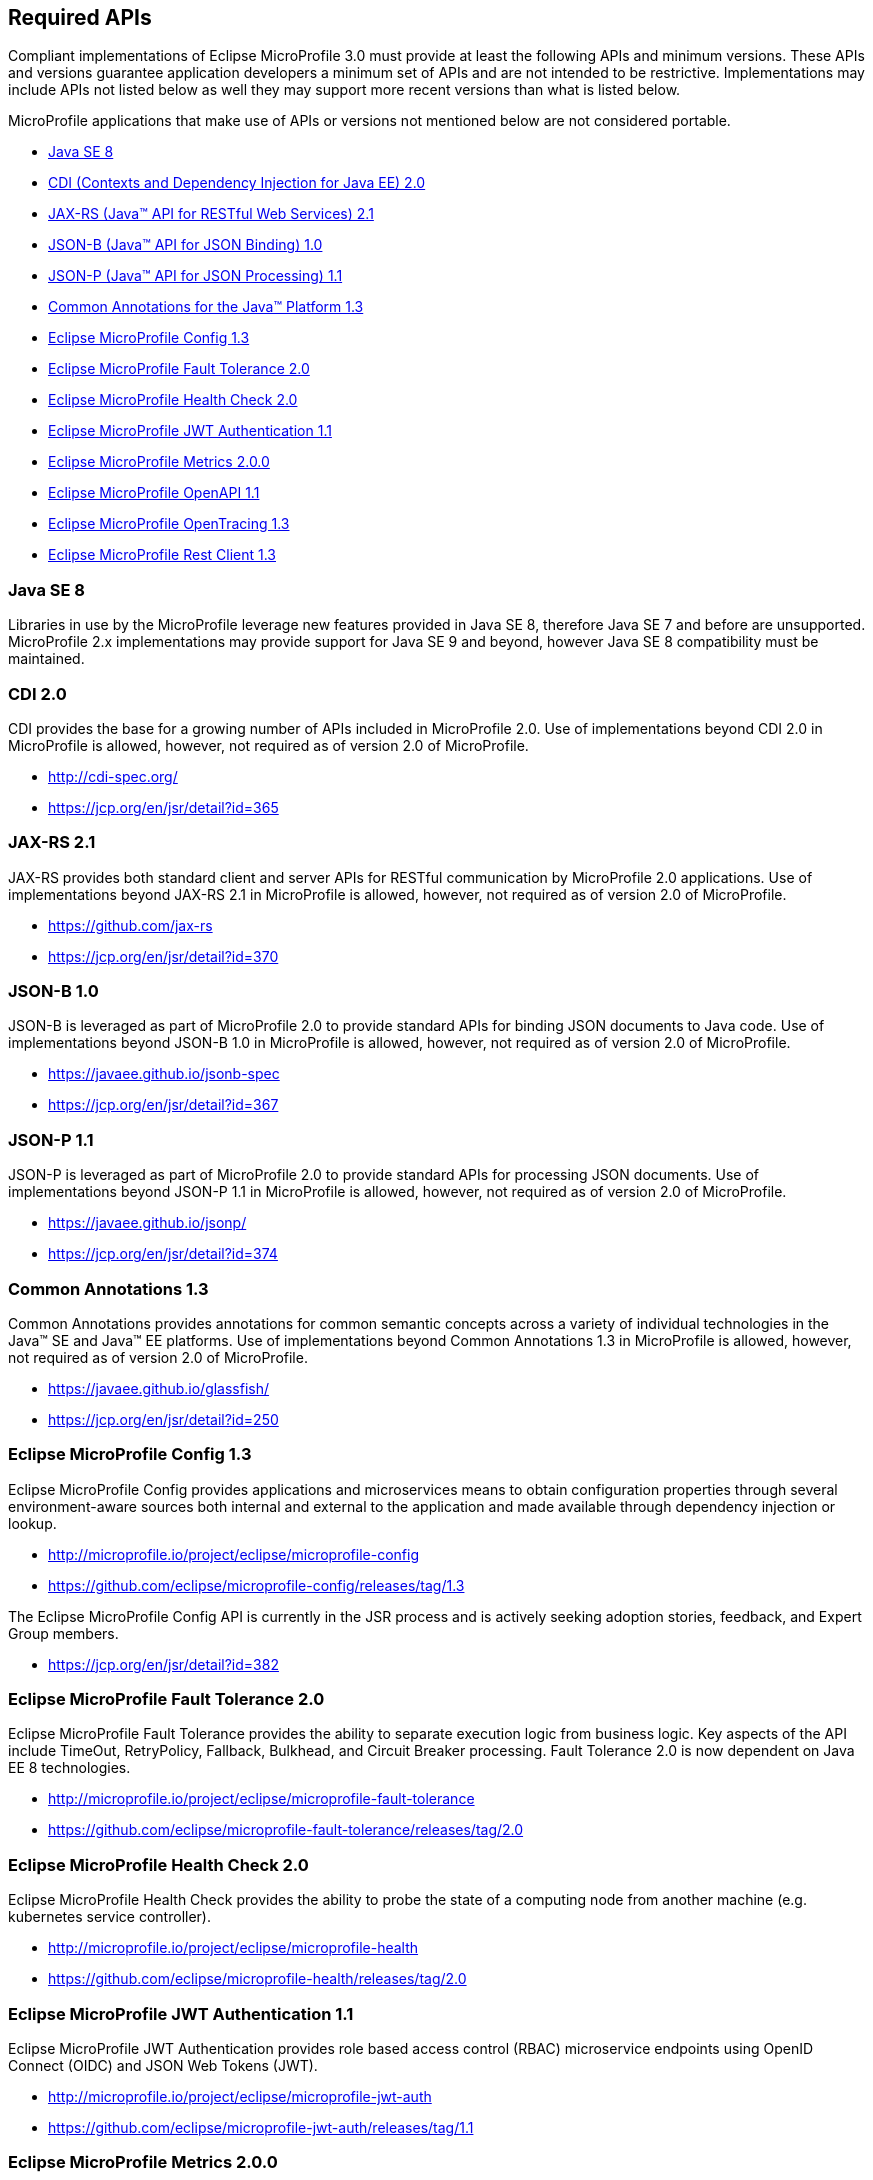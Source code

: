 //
// Copyright (c) 2017-2019 Contributors to the Eclipse Foundation
//
// See the NOTICE file(s) distributed with this work for additional
// information regarding copyright ownership.
//
// Licensed under the Apache License, Version 2.0 (the "License");
// you may not use this file except in compliance with the License.
// You may obtain a copy of the License at
//
//     http://www.apache.org/licenses/LICENSE-2.0
//
// Unless required by applicable law or agreed to in writing, software
// distributed under the License is distributed on an "AS IS" BASIS,
// WITHOUT WARRANTIES OR CONDITIONS OF ANY KIND, either express or implied.
// See the License for the specific language governing permissions and
// limitations under the License.
//
// SPDX-License-Identifier: Apache-2.0

[[required-apis]]
== Required APIs

Compliant implementations of Eclipse MicroProfile 3.0 must provide at least the following APIs and minimum versions.
These APIs and versions guarantee application developers a minimum set of APIs and are not intended to be restrictive.
Implementations may include APIs not listed below as well they may support more recent versions than what is listed below.

MicroProfile applications that make use of APIs or versions not mentioned below are not considered portable.

 - <<javase, Java SE 8>>
 - <<javaee-cdi, CDI (Contexts and Dependency Injection for Java EE) 2.0>>
 - <<javaee-jaxrs, JAX-RS (Java(TM) API for RESTful Web Services) 2.1>>
 - <<javaee-jsonb, JSON-B (Java(TM) API for JSON Binding) 1.0>>
 - <<javaee-jsonp, JSON-P (Java(TM) API for JSON Processing) 1.1>>
 - <<javaee-common-annotations, Common Annotations for the Java(TM) Platform 1.3>>
 - <<mp-config, Eclipse MicroProfile Config 1.3>>
 - <<mp-fault-tolerance, Eclipse MicroProfile Fault Tolerance 2.0>>
 - <<mp-health-check, Eclipse MicroProfile Health Check 2.0>>
 - <<mp-jwt-auth, Eclipse MicroProfile JWT Authentication 1.1>>
 - <<mp-metrics, Eclipse MicroProfile Metrics 2.0.0>>
 - <<mp-openapi, Eclipse MicroProfile OpenAPI 1.1>>
 - <<mp-opentracing, Eclipse MicroProfile OpenTracing 1.3>>
 - <<mp-rest-client, Eclipse MicroProfile Rest Client 1.3>>

[[javase]]
=== Java SE 8

Libraries in use by the MicroProfile leverage new features provided in Java SE 8, therefore Java SE 7 and before are unsupported.
MicroProfile 2.x implementations may provide support for Java SE 9 and beyond, however Java SE 8 compatibility must be maintained.

[[javaee-cdi]]
=== CDI 2.0

CDI provides the base for a growing number of APIs included in MicroProfile 2.0.
Use of implementations beyond CDI 2.0 in MicroProfile is allowed, however, not required as of version 2.0 of MicroProfile.

 - http://cdi-spec.org/
 - https://jcp.org/en/jsr/detail?id=365

[[javaee-jaxrs]]
=== JAX-RS 2.1

JAX-RS provides both standard client and server APIs for RESTful communication by MicroProfile 2.0 applications.
Use of implementations beyond JAX-RS 2.1 in MicroProfile is allowed, however, not required as of version 2.0 of MicroProfile.

 - https://github.com/jax-rs
 - https://jcp.org/en/jsr/detail?id=370

[[javaee-jsonb]]
=== JSON-B 1.0

JSON-B is leveraged as part of MicroProfile 2.0 to provide standard APIs for binding JSON documents to Java code.
Use of implementations beyond JSON-B 1.0 in MicroProfile is allowed, however, not required as of version 2.0 of MicroProfile.

 - https://javaee.github.io/jsonb-spec
 - https://jcp.org/en/jsr/detail?id=367

[[javaee-jsonp]]
=== JSON-P 1.1

JSON-P is leveraged as part of MicroProfile 2.0 to provide standard APIs for processing JSON documents.
Use of implementations beyond JSON-P 1.1 in MicroProfile is allowed, however, not required as of version 2.0 of MicroProfile.

 - https://javaee.github.io/jsonp/
 - https://jcp.org/en/jsr/detail?id=374

[[javaee-common-annotations]]
=== Common Annotations 1.3

Common Annotations provides annotations for common semantic concepts across a variety of individual technologies in the Java(TM) SE and Java(TM) EE platforms.
Use of implementations beyond Common Annotations 1.3 in MicroProfile is allowed, however, not required as of version 2.0 of MicroProfile.

 - https://javaee.github.io/glassfish/
 - https://jcp.org/en/jsr/detail?id=250

[[mp-config]]
=== Eclipse MicroProfile Config 1.3

Eclipse MicroProfile Config provides applications and microservices means to obtain configuration properties through several environment-aware sources both internal and external to the application and made available through dependency injection or lookup.

 - http://microprofile.io/project/eclipse/microprofile-config
 - https://github.com/eclipse/microprofile-config/releases/tag/1.3

The Eclipse MicroProfile Config API is currently in the JSR process and is actively seeking adoption stories, feedback, and Expert
Group members.

 - https://jcp.org/en/jsr/detail?id=382

[[mp-fault-tolerance]]
=== Eclipse MicroProfile Fault Tolerance 2.0

Eclipse MicroProfile Fault Tolerance provides the ability to separate execution logic from business logic.
Key aspects of the API include TimeOut, RetryPolicy, Fallback, Bulkhead, and Circuit Breaker processing.
Fault Tolerance 2.0 is now dependent on Java EE 8 technologies.

 - http://microprofile.io/project/eclipse/microprofile-fault-tolerance
 - https://github.com/eclipse/microprofile-fault-tolerance/releases/tag/2.0

[[mp-health-check]]
=== Eclipse MicroProfile Health Check 2.0

Eclipse MicroProfile Health Check provides the ability to probe the state of a computing node from another machine (e.g. kubernetes service controller).

 - http://microprofile.io/project/eclipse/microprofile-health
 - https://github.com/eclipse/microprofile-health/releases/tag/2.0

[[mp-jwt-auth]]
=== Eclipse MicroProfile JWT Authentication 1.1

Eclipse MicroProfile JWT Authentication provides role based access control (RBAC) microservice endpoints using OpenID Connect (OIDC) and JSON Web Tokens (JWT).

 - http://microprofile.io/project/eclipse/microprofile-jwt-auth
 - https://github.com/eclipse/microprofile-jwt-auth/releases/tag/1.1

[[mp-metrics]]
=== Eclipse MicroProfile Metrics 2.0.0

Eclipse MicroProfile Metrics provides a unified way for MicroProfile servers to export monitoring data to management agents.
Metrics will also provide a common Java API for exposing their telemetry data.

 - http://microprofile.io/project/eclipse/microprofile-metrics
 - https://github.com/eclipse/microprofile-metrics/releases/tag/2.0.0

[[mp-open-api]]
=== Eclipse MicroProfile OpenAPI 1.1

Eclipse MicroProfile OpenAPI provides a unified Java API for the https://github.com/OAI/OpenAPI-Specification/blob/master/versions/3.0.0.md[OpenAPI v3 specification] that all application developers can use to expose their API documentation.

 - http://microprofile.io/project/eclipse/microprofile-open-api
 - https://github.com/eclipse/microprofile-open-api/releases/tag/mp-openapi-1.1

[[mp-opentracing]]
=== Eclipse MicroProfile OpenTracing 1.3

Eclipse MicroProfile OpenTracing defines an API and associated behaviors that allow services to easily participate in a distributed tracing environment.

 - http://microprofile.io/project/eclipse/microprofile-opentracing
 - https://github.com/eclipse/microprofile-opentracing/releases/tag/1.3

[[mp-rest-client]]
=== Eclipse MicroProfile Rest Client 1.3

Eclipse MicroProfile Rest Client provides a type-safe approach for invoking RESTful services over HTTP.
The MicroProfile Rest Client builds upon the https://github.com/jax-rs[JAX-RS 2.1 APIs] for consistency and ease-of-use.

- http://microprofile.io/project/eclipse/microprofile-rest-client
- https://github.com/eclipse/microprofile-rest-client/releases/tag/1.3
